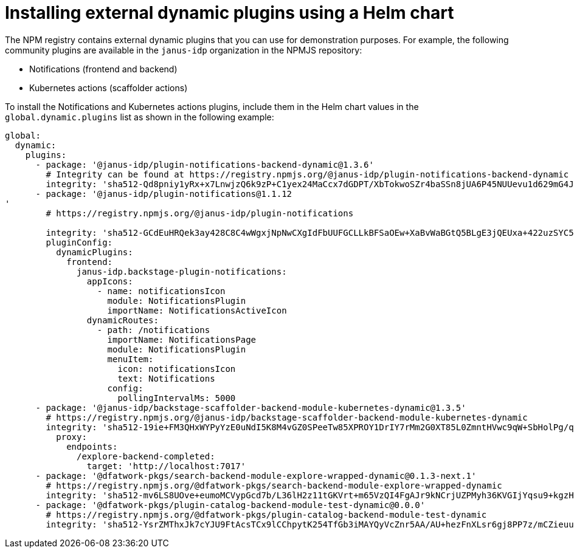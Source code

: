 [id="proc-install-external-dynamic-plugins-helm"]

= Installing external dynamic plugins using a Helm chart

The NPM registry contains external dynamic plugins that you can use for demonstration purposes. For example, the following community plugins are available in the `janus-idp` organization in the NPMJS repository:

* Notifications (frontend and backend)
* Kubernetes actions (scaffolder actions)

To install the Notifications and Kubernetes actions plugins, include them in the Helm chart values in the `global.dynamic.plugins` list as shown in the following example:

[source,yaml]
----
global:
  dynamic:
    plugins:
      - package: '@janus-idp/plugin-notifications-backend-dynamic@1.3.6'
        # Integrity can be found at https://registry.npmjs.org/@janus-idp/plugin-notifications-backend-dynamic
        integrity: 'sha512-Qd8pniy1yRx+x7LnwjzQ6k9zP+C1yex24MaCcx7dGDPT/XbTokwoSZr4baSSn8jUA6P45NUUevu1d629mG4JGQ=='
      - package: '@janus-idp/plugin-notifications@1.1.12
'
        # https://registry.npmjs.org/@janus-idp/plugin-notifications

        integrity: 'sha512-GCdEuHRQek3ay428C8C4wWgxjNpNwCXgIdFbUUFGCLLkBFSaOEw+XaBvWaBGtQ5BLgE3jQEUxa+422uzSYC5oQ=='
        pluginConfig:
          dynamicPlugins:
            frontend:
              janus-idp.backstage-plugin-notifications:
                appIcons:
                  - name: notificationsIcon
                    module: NotificationsPlugin
                    importName: NotificationsActiveIcon
                dynamicRoutes:
                  - path: /notifications
                    importName: NotificationsPage
                    module: NotificationsPlugin
                    menuItem:
                      icon: notificationsIcon
                      text: Notifications
                    config:
                      pollingIntervalMs: 5000   
      - package: '@janus-idp/backstage-scaffolder-backend-module-kubernetes-dynamic@1.3.5'
        # https://registry.npmjs.org/@janus-idp/backstage-scaffolder-backend-module-kubernetes-dynamic
        integrity: 'sha512-19ie+FM3QHxWYPyYzE0uNdI5K8M4vGZ0SPeeTw85XPROY1DrIY7rMm2G0XT85L0ZmntHVwc9qW+SbHolPg/qRA=='
          proxy:
            endpoints:
              /explore-backend-completed:
                target: 'http://localhost:7017'
      - package: '@dfatwork-pkgs/search-backend-module-explore-wrapped-dynamic@0.1.3-next.1'
        # https://registry.npmjs.org/@dfatwork-pkgs/search-backend-module-explore-wrapped-dynamic
        integrity: 'sha512-mv6LS8UOve+eumoMCVypGcd7b/L36lH2z11tGKVrt+m65VzQI4FgAJr9kNCrjUZPMyh36KVGIjYqsu9+kgzH5A=='
      - package: '@dfatwork-pkgs/plugin-catalog-backend-module-test-dynamic@0.0.0'
        # https://registry.npmjs.org/@dfatwork-pkgs/plugin-catalog-backend-module-test-dynamic
        integrity: 'sha512-YsrZMThxJk7cYJU9FtAcsTCx9lCChpytK254TfGb3iMAYQyVcZnr5AA/AU+hezFnXLsr6gj8PP7z/mCZieuuDA=='
---- 